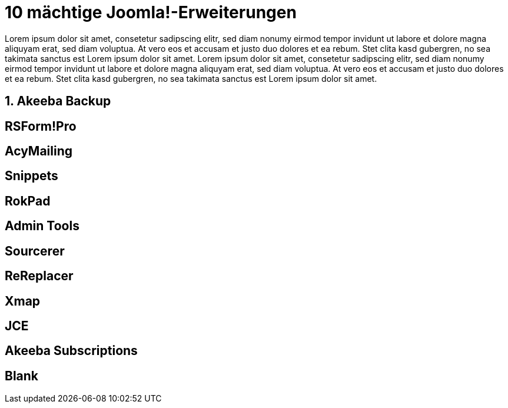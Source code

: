 # 10 mächtige Joomla!-Erweiterungen

:published_at: 2015-02-11

Lorem ipsum dolor sit amet, consetetur sadipscing elitr, sed diam nonumy eirmod tempor invidunt ut labore et dolore magna aliquyam erat, sed diam voluptua. At vero eos et accusam et justo duo dolores et ea rebum. Stet clita kasd gubergren, no sea takimata sanctus est Lorem ipsum dolor sit amet. Lorem ipsum dolor sit amet, consetetur sadipscing elitr, sed diam nonumy eirmod tempor invidunt ut labore et dolore magna aliquyam erat, sed diam voluptua. At vero eos et accusam et justo duo dolores et ea rebum. Stet clita kasd gubergren, no sea takimata sanctus est Lorem ipsum dolor sit amet.

## 1. Akeeba Backup

## RSForm!Pro

## AcyMailing

## Snippets

## RokPad

## Admin Tools

## Sourcerer

## ReReplacer

## Xmap

## JCE 

## Akeeba Subscriptions

## Blank

